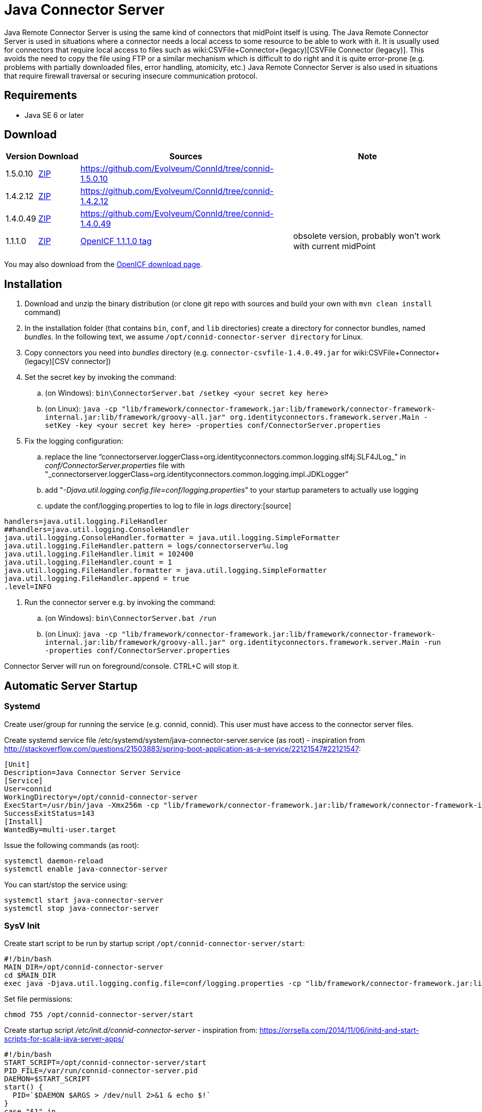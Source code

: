 = Java Connector Server
:page-wiki-name: Java Connector Server
:page-wiki-id: 7307556
:page-wiki-metadata-create-user: semancik
:page-wiki-metadata-create-date: 2013-01-30T19:18:21.182+01:00
:page-wiki-metadata-modify-user: mmacik
:page-wiki-metadata-modify-date: 2020-01-13T08:49:19.794+01:00
:page-upkeep-status: yellow

Java Remote Connector Server is using the same kind of connectors that midPoint itself is using.
The Java Remote Connector Server is used in situations where a connector needs a local access to some resource to be able to work with it.
It is usually used for connectors that require local access to files such as wiki:CSVFile+Connector+(legacy)[CSVFile Connector (legacy)]. This avoids the need to copy the file using FTP or a similar mechanism which is difficult to do right and it is quite error-prone (e.g. problems with partially downloaded files, error handling, atomicity, etc.) Java Remote Connector Server is also used in situations that require firewall traversal or securing insecure communication protocol.


== Requirements

* Java SE 6 or later


== Download

[%autowidth]
|===
| Version | Download | Sources | Note

| 1.5.0.10
| link:https://nexus.evolveum.com/nexus/repository/releases/net/tirasa/connid/connector-server-zip/1.5.0.10/connector-server-zip-1.5.0.10.zip[ZIP]
| link:https://github.com/Evolveum/ConnId/tree/connid-1.5.0.10[https://github.com/Evolveum/ConnId/tree/connid-1.5.0.10]
|

| 1.4.2.12
| link:https://nexus.evolveum.com/nexus/repository/releases/net/tirasa/connid/connector-server-zip/1.4.2.12/connector-server-zip-1.4.2.12.zip[ZIP]
| link:https://github.com/Evolveum/ConnId/tree/connid-1.4.2.12[https://github.com/Evolveum/ConnId/tree/connid-1.4.2.12]
|

| 1.4.0.49
| link:http://nexus.evolveum.com/nexus/service/local/repositories/releases/content/net/tirasa/connid/connector-server-zip/1.4.0.49/connector-server-zip-1.4.0.49.zip[ZIP]
| link:https://github.com/Evolveum/ConnId/tree/connid-1.4.0.49[https://github.com/Evolveum/ConnId/tree/connid-1.4.0.49]
|

| 1.1.1.0
| link:http://nexus.evolveum.com/nexus/content/repositories/openicf-releases/org/forgerock/openicf/java/openicf-java/1.1.1.0/openicf-java-1.1.1.0.zip[ZIP]
| link:https://svn.forgerock.org/openicf/tags/framework-1.1.1.0/java/[OpenICF 1.1.1.0 tag]
| obsolete version, probably won't work with current midPoint

|===

You may also download from the link:http://www.forgerock.org/openicf.html[OpenICF download page].


== Installation

. Download and unzip the binary distribution (or clone git repo with sources and build your own with `mvn clean install` command)

. In the installation folder (that contains `bin`, `conf`, and `lib` directories) create a directory for connector bundles, named _bundles_. In the following text, we assume `/opt/connid-connector-server directory` for Linux.

. Copy connectors you need into _bundles_ directory (e.g. `connector-csvfile-1.4.0.49.jar` for wiki:CSVFile+Connector+(legacy)[CSV connector])

. Set the secret key by invoking the command:

.. (on Windows): `bin\ConnectorServer.bat /setkey <your secret key here>`

.. (on Linux): ``java -cp "lib/framework/connector-framework.jar:lib/framework/connector-framework-internal.jar:lib/framework/groovy-all.jar" org.identityconnectors.framework.server.Main  -setKey -key <your secret key here> -properties conf/ConnectorServer.properties``



. Fix the logging configuration:

.. replace the line "`connectorserver.loggerClass=org.identityconnectors.common.logging.slf4j.SLF4JLog_" in _conf/ConnectorServer.properties_ file with "_connectorserver.loggerClass=org.identityconnectors.common.logging.impl.JDKLogger`"

.. add "_-Djava.util.logging.config.file=conf/logging.properties_" to your startup parameters to actually use logging

.. update the conf/logging.properties to log to file in _logs_ directory:[source]
----
handlers=java.util.logging.FileHandler
##handlers=java.util.logging.ConsoleHandler
java.util.logging.ConsoleHandler.formatter = java.util.logging.SimpleFormatter
java.util.logging.FileHandler.pattern = logs/connectorserver%u.log
java.util.logging.FileHandler.limit = 102400
java.util.logging.FileHandler.count = 1
java.util.logging.FileHandler.formatter = java.util.logging.SimpleFormatter
java.util.logging.FileHandler.append = true
.level=INFO
----

. Run the connector server e.g. by invoking the command:

.. (on Windows): `bin\ConnectorServer.bat /run`

.. (on Linux): `java -cp "lib/framework/connector-framework.jar:lib/framework/connector-framework-internal.jar:lib/framework/groovy-all.jar" org.identityconnectors.framework.server.Main  -run -properties conf/ConnectorServer.properties`



Connector Server will run on foreground/console.
CTRL+C will stop it.


== Automatic Server Startup


=== Systemd

Create user/group for running the service (e.g. connid, connid).
This user must have access to the connector server files.

Create systemd service file /etc/systemd/system/java-connector-server.service (as root) - inspiration from link:http://stackoverflow.com/questions/21503883/spring-boot-application-as-a-service/22121547#22121547[http://stackoverflow.com/questions/21503883/spring-boot-application-as-a-service/22121547#22121547]:

[source]
----
[Unit]
Description=Java Connector Server Service
[Service]
User=connid
WorkingDirectory=/opt/connid-connector-server
ExecStart=/usr/bin/java -Xmx256m -cp "lib/framework/connector-framework.jar:lib/framework/connector-framework-internal.jar:lib/framework/groovy-all.jar" org.identityconnectors.framework.server.Main  -run -properties conf/ConnectorServer.properties
SuccessExitStatus=143
[Install]
WantedBy=multi-user.target
----

Issue the following commands (as root):

[source,bash]
----
systemctl daemon-reload
systemctl enable java-connector-server
----

You can start/stop the service using:

[source,bash]
----
systemctl start java-connector-server
systemctl stop java-connector-server
----


=== SysV Init

Create start script to be run by startup script `/opt/connid-connector-server/start`:

[source,bash]
----
#!/bin/bash
MAIN_DIR=/opt/connid-connector-server
cd $MAIN_DIR
exec java -Djava.util.logging.config.file=conf/logging.properties -cp "lib/framework/connector-framework.jar:lib/framework/connector-framework-internal.jar:lib/framework/groovy-all.jar" org.identityconnectors.framework.server.Main -run -properties conf/ConnectorServer.properties
----

Set file permissions:

[source,bash]
----
chmod 755 /opt/connid-connector-server/start
----

Create startup script _/etc/init.d/connid-connector-server_ - inspiration from: link:https://orrsella.com/2014/11/06/initd-and-start-scripts-for-scala-java-server-apps/[https://orrsella.com/2014/11/06/initd-and-start-scripts-for-scala-java-server-apps/]


[source,bash]
----
#!/bin/bash
START_SCRIPT=/opt/connid-connector-server/start
PID_FILE=/var/run/connid-connector-server.pid
DAEMON=$START_SCRIPT
start() {
  PID=`$DAEMON $ARGS > /dev/null 2>&1 & echo $!`
}
case "$1" in
start)
    if [ -f $PID_FILE ]; then
        PID=`cat $PID_FILE`
        if [ -z "`ps axf | grep -w ${PID} | grep -v grep`" ]; then
            start
        else
            echo "Already running [$PID]"
            exit 0
        fi
    else
        start
    fi
    if [ -z $PID ]; then
        echo "Failed starting"
        exit 3
    else
        echo $PID > $PID_FILE
        echo "Started [$PID]"
        exit 0
    fi
;;
status)
    if [ -f $PID_FILE ]; then
        PID=`cat $PID_FILE`
        if [ -z "`ps axf | grep -w ${PID} | grep -v grep`" ]; then
            echo "Not running (process dead but pidfile exists)"
            exit 1
        else
            echo "Running [$PID]"
            exit 0
        fi
    else
        echo "Not running"
        exit 3
    fi
;;
stop)
    if [ -f $PID_FILE ]; then
        PID=`cat $PID_FILE`
        if [ -z "`ps axf | grep -w ${PID} | grep -v grep`" ]; then
            echo "Not running (process dead but pidfile exists)"
            exit 1
        else
            PID=`cat $PID_FILE`
            kill -HUP $PID
            echo "Stopped [$PID]"
            rm -f $PID_FILE
            exit 0
        fi
    else
        echo "Not running (pid not found)"
        exit 3
    fi
;;
restart)
    $0 stop
    $0 start
;;
*)
    echo "Usage: $0 {status|start|stop|restart}"
    exit 1
esac
----

Set file permissions:

[source,bash]
----
chmod 755 /etc/init.d/connid-connector-server
----

Start the service:

[source,bash]
----
/etc/init.d/connid-connector-server start
----

Set the service to autostart (using your distribution command; here Red Hat-based distributions "chkconfig" is used:

[source,bash]
----
chkconfig connid-connector-server on
----


[TIP]
====
You may need to use different command and edit the script to use dependencies or service startup ordering.
====

Original instructions for OpenICF Connector Server: link:http://openicf.forgerock.org/connector-framework-internal/connector_server.html[http://openicf.forgerock.org/connector-framework-internal/connector_server.html]


== Configuring SSL

The Connector Server is a SSL server.
Therefore is needs a keypair (private key + certificate).
Java connector server expects the keypair to be present in a keystore.
It is using standard Java JCE keystore for this purpose.
The keystore does not exist at the time of the initial installation.
It needs to be created and populated with a keypair.


=== Creating and Populating a Keystore

The keypair is usually distributed in a PKCS#12 format (a file with `p12` or `pfx` extension).
This format needs to be converted in Java JCE keystore.
There is `keytool` utility that is part of Java platform that can be used for conversion:

.Converting PKCS#12 key and certificate to java keystore
[source,bash]
----
keytool -importkeystore -srckeystore mykeycert.p12 -srcstoretype pkcs12 -destkeystore keystore.jks -deststoretype JKS
----

The command above creates a `keystore.jks` file which is the actual Java JCE keystore.
The `keytool` command will ask for two passwords:

* A password on the PCKS#12 files as these files are usually protected by password (because they contain a private key)

* A password for a newly created keystore.
Make sure you remember this.

But there is a catch.
The Java JCE keystore as a whole is protected by a password.
But also each individual key is protected by a password.
These passwords are usually the same and that is exactly what the connector server expects.
However when the keystore is converted from PCKS#12 the keystore password is set to the supplied password but the key password remains the same as was the password on PCKS#12 file.
If these passwords were not the same then the key password needs to be changed in one extra step:

.Changing a key password
[source,bash]
----
keytool -keystore keystore.jks -storepass changeit -keypasswd -alias mykey
----

See wiki:Keystore+Configuration[Keystore Configuration] page for some more tips and tricks dealing with keystore.
But please note that this page deals with *midPoint keystore* which is slightly different than *Connector server keystore*.


=== Passing Keystore Parameters to Connector Server

The connector server is a Java application that looks for a default keystore.
The location, type and password of the default keystore needs to be passed to the connector server in a form of Java options:

[source,bash]
----
java ... -Djavax.net.ssl.keyStore=keystore.jks -Djavax.net.ssl.keyStorePassword=changeit -Djavax.net.ssl.keyStoreType=JKS ...
----

Add these options to the script that is starting connector server.


=== Enabling Connector Server SSL

Change the `connectorserver.usessl` option to `true` in the `connectorserver.properties` configuration file.

You can start the server now.
Please do not forget to wiki:Connector+Server[configure the midPoint side as well].


== Troubleshooting

Error "Cannot recover key": Make sure that the key password in the keystore is the same as the keystore password.


== See Also

* wiki:Connector+Server[Connector Server]